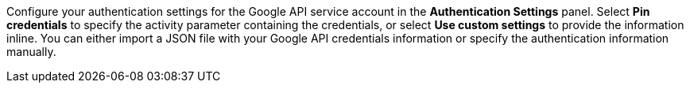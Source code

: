 // tag::authentication-info[]
Configure your authentication settings for the Google API service account in the *Authentication Settings* panel. Select *Pin credentials* to specify the activity parameter containing the credentials, or select *Use custom settings* to provide the information inline. You can either import a JSON file with your Google API credentials information or specify the authentication information manually. 
// end::authentication-info[]
